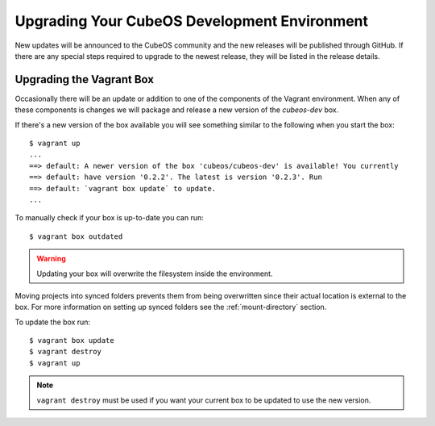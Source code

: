 Upgrading Your CubeOS Development Environment
============================================

New updates will be announced to the CubeOS community and the new releases will
be published through GitHub.
If there are any special steps required to upgrade to the newest release, they will be listed in the
release details.

Upgrading the Vagrant Box
-------------------------

Occasionally there will be an update or addition to one of the
components of the Vagrant environment. When any of these
components is changes we will package and release a new version of the
`cubeos-dev` box.

If there's a new version of the box available you will see something
similar to the following when you start the box:

::

        $ vagrant up
        ...
        ==> default: A newer version of the box 'cubeos/cubeos-dev' is available! You currently
        ==> default: have version '0.2.2'. The latest is version '0.2.3'. Run
        ==> default: `vagrant box update` to update.
        ...

To manually check if your box is up-to-date you can run:

::

        $ vagrant box outdated

.. warning::  Updating your box will overwrite the filesystem inside the environment.

Moving projects into synced folders prevents them from being overwritten
since their actual location is external to the box. For more information
on setting up synced folders see the :ref:`mount-directory` section.

To update the box run:

::

        $ vagrant box update
        $ vagrant destroy
        $ vagrant up

.. note:: 

    ``vagrant destroy`` must be used if you want your current box to be
    updated to use the new version.
